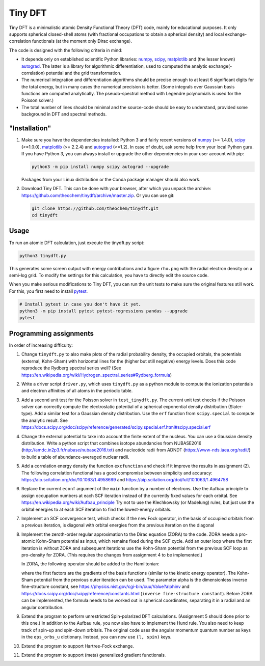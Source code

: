 Tiny DFT
########

Tiny DFT is a minimalistic atomic Density Functional Theory (DFT) code, mainly
for educational purposes. It only supports spherical closed-shell atoms (with
fractional occupations to obtain a spherical density) and local
exchange-correlation functionals (at the moment only Dirac exchange).

The code is designed with the following criteria in mind:

- It depends only on established scientific Python libraries: numpy_, scipy_,
  matplotlib_ and (the lesser known) autograd_. The latter is a library for
  algorithmic differentiation, used to computed the analytic
  exchange(-correlation) potential and the grid transformation.

- The numerical integration and differentiation algorithms should be precise
  enough to at least 6 significant digits for the total energy, but in many
  cases the numerical precision is better. (Some integrals over Gaussian basis
  functions are computed analytically. The pseudo-spectral method with Legendre
  polynomials is used for the Poisson solver.)

- The total number of lines should be minimal and the source-code should be easy
  to understand, provided some background in DFT and spectral methods.


"Installation"
==============

1) Make sure you have the dependencies installed: Python 3 and fairly recent
   versions of numpy_ (>= 1.4.0), scipy_ (>=1.0.0), matplotlib_ (>= 2.2.4) and
   autograd_ (>=1.2). In case of doubt, ask some help from your local Python
   guru. If you have Python 3, you can always install or upgrade the other
   dependencies in your user account with pip:

   .. code-block:: bash

        python3 -m pip install numpy scipy autograd --upgrade

   Packages from your Linux distribution or the Conda package manager should
   also work.

2) Download Tiny DFT. This can be done with your browser, after which you unpack
   the archive: https://github.com/theochem/tinydft/archive/master.zip.
   Or you can use git:

   .. code-block:: bash

        git clone https://github.com/theochem/tinydft.git
        cd tinydft

Usage
=====

To run an atomic DFT calculation, just execute the tinydft.py script:

.. code-block::

    python3 tinydft.py

This generates some screen output with energy contributions and a figure
``rho.png`` with the radial electron density on a semi-log grid. To modify the
settings for this calculation, you have to directly edit the source code.

When you make serious modifications to Tiny DFT, you can run the unit tests to
make sure the original features still work. For this, you first need to install
pytest_.

.. code-block:: bash

    # Install pytest in case you don't have it yet.
    python3 -m pip install pytest pytest-regressions pandas --upgrade
    pytest


Programming assignments
=======================

In order of increasing difficulty:

1) Change ``tinydft.py`` to also make plots of the radial probability density,
   the occupied orbitals, the potentials (external, Kohn-Sham) with horizontal
   lines for the (higher but still negative) energy levels. Does this code
   reproduce the Rydberg spectral series well? (See
   https://en.wikipedia.org/wiki/Hydrogen_spectral_series#Rydberg_formula)

2) Write a driver script ``driver.py``, which uses ``tinydft.py`` as a python
   module to compute the ionization potentials and electron affinities of all
   atoms in the periodic table.

3) Add a second unit test for the Poisson solver in ``test_tinydft.py``. The
   current unit test checks if the Poisson solver can correctly compute the
   electrostatic potential of a spherical exponential density distribution
   (Slater-type). Add a similar test for a Gaussian density distribution. Use
   the ``erf`` function from ``scipy.special`` to compute the analytic result.
   See
   https://docs.scipy.org/doc/scipy/reference/generated/scipy.special.erf.html#scipy.special.erf

4) Change the external potential to take into account the finite extent of the
   nucleus. You can use a Gaussian density distribution. Write a
   python script that combines isotope abundancies from NUBASE2016
   (http://amdc.in2p3.fr/nubase/nubase2016.txt) and nucleotide radii from ADNDT
   (https://www-nds.iaea.org/radii/) to build a table of abundance-averaged
   nuclear radii.

5) Add a correlation energy density the function ``excfunction`` and check if it
   improve the results in assignment (2). The following correlation functional
   has a good compromise between simplicity and accuracy:
   https://aip.scitation.org/doi/10.1063/1.4958669 and
   https://aip.scitation.org/doi/full/10.1063/1.4964758

6) Replace the current ``econf`` argument of the ``main`` function by a number
   of electrons. Use the Aufbau principle to assign occupation numbers at each
   SCF iteration instead of the currently fixed values for each orbital.
   See https://en.wikipedia.org/wiki/Aufbau_principle Try not to use the
   Klechkowsky (or Madelung) rules, but just use the orbital energies to
   at each SCF iteration to find the lowest-energy orbitals.

7) Implement an SCF convergence test, which checks if the new Fock operator, in
   the basis of occupied orbitals from a previous iteration, is diagonal with
   orbital energies from the previous iteration on the diagonal

8) Implement the zeroth-order regular approximation to the Dirac equation
   (ZORA) to the code. ZORA needs a pro-atomic Kohn-Sham potential as input,
   which remains fixed during the SCF cycle. Add an outer loop where the first
   iteration is without ZORA and subsequent iterations use the Kohn-Sham
   potential from the previous SCF loop as pro-density for ZORA. (This requires
   the changes from assignment 4 to be implemented.)

   In ZORA, the following operator should be added to the Hamiltonian:

   .. image:: zora.png
     :alt: t_{ab} = \int (\nabla \chi_a) (\nabla \chi_b) \frac{v_{KS}(\mathbf{r})}{4/\alpha^2 - 2v_{KS}(\mathbf{r})} \mathrm{d}\mathbf{r}
     :align: center

   where the first factors are the gradients of the basis functions (similar to
   the kinetic energy operator). The Kohn-Sham potential from the previous
   outer iteration can be used. The parameter alpha is the dimensionless inverse
   fine-structure constant, see
   https://physics.nist.gov/cgi-bin/cuu/Value?alphinv and
   https://docs.scipy.org/doc/scipy/reference/constants.html (``inverse
   fine-structure constant``). Before ZORA can be implemented, the formula
   needs to be worked out in spherical coordinates, separating it in a
   radial and an angular contribution.

9) Extend the program to perform unrestricted Spin-polarized DFT calculations.
   (Assignment 5 should done prior to this one.) In addition to the Aufbau rule,
   you now also have to implement the Hund rule. You also need to keep track of
   spin-up and spin-down orbitals. The original code uses the angular momentum
   quantum number as keys in the ``eps_orbs_u`` dictionary. Instead, you can
   now use ``(l, spin)`` keys.

10) Extend the program to support Hartree-Fock exchange.

11) Extend the program to support (meta) generalized gradient functionals.


.. _numpy: https://www.numpy.org/

.. _scipy: https://www.scipy.org/

.. _matplotlib: https://matplotlib.org/

.. _autograd: https://github.com/HIPS/autograd/

.. _pytest: https://pytest.org/
